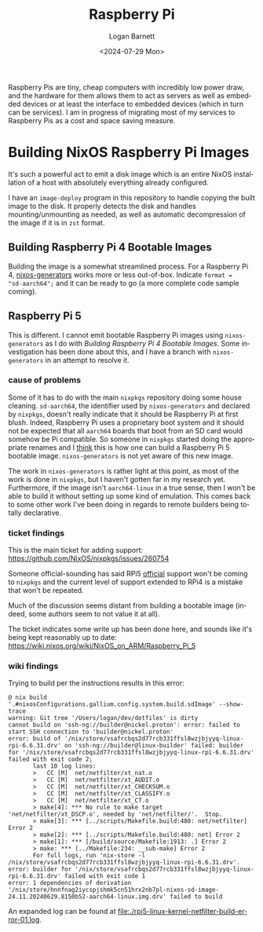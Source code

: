 #+title:     Raspberry Pi
#+author:    Logan Barnett
#+email:     logustus@gmail.com
#+date:      <2024-07-29 Mon>
#+language:  en
#+file_tags:
#+tags:

Raspberry Pis are tiny, cheap computers with incredibly low power draw, and the
hardware for them allows them to act as servers as well as embedded devices or
at least the interface to embedded devices (which in turn can be services).  I
am in progress of migrating most of my services to Raspberry Pis as a cost and
space saving measure.

* Building NixOS Raspberry Pi Images

It's such a powerful act to emit a disk image which is an entire NixOS
installation of a host with absolutely everything already configured.

I have an =image-deploy= program in this repository to handle copying the built
image to the disk.  It properly detects the disk and handles mounting/unmounting
as needed, as well as automatic decompression of the image if it is in =zst=
format.

** Building Raspberry Pi 4 Bootable Images

Building the image is a somewhat streamlined process.  For a Raspberry Pi 4,
[[https://github.com/nix-community/nixos-generators][nixos-generators]] works more or less out-of-box.  Indicate =format =
"sd-aarch64";= and it can be ready to go (a more complete code sample coming).

** Raspberry Pi 5

This is different.  I cannot emit bootable Raspberry Pi images using
=nixos-generators= as I do with [[Building Raspberry Pi 4 Bootable Images]].  Some
investigation has been done about this, and I have a branch with
=nixos-generators= in an attempt to resolve it.

*** cause of problems

Some of it has to do with the main =nixpkgs= repository doing some house
cleaning.  =sd-aarch64=, the identifier used by =nixos-generators= and declared
by =nixpkgs=, doesn't really indicate that it should be Raspberry Pi at first
blush.  Indeed, Raspberry Pi uses a proprietary boot system and it should not be
expected that all =aarch64= boards that boot from an SD card would somehow be Pi
compatible.  So someone in =nixpkgs= started doing the appropriate renames and I
_think_ this is how one can build a Raspberry Pi 5 bootable image.
=nixos-generators= is not yet aware of this new image.

The work in =nixos-generators= is rather light at this point, as most of the
work is done in =nixpkgs=, but I haven't gotten far in my research yet.
Furthermore, if the image isn't =aarch64-linux= in a true sense, then I won't be
able to build it without setting up some kind of emulation.  This comes back to
some other work I've been doing in regards to remote builders being totally
declarative.

*** ticket findings

This is the main ticket for adding support:
https://github.com/NixOS/nixpkgs/issues/260754

Someone official-sounding has said RPi5 _official_ support won't be coming to
=nixpkgs= and the current level of support extended to RPi4 is a mistake that
won't be repeated.

Much of the discussion seems distant from building a bootable image (indeed,
some authors seem to not value it at all).

The ticket indicates some write up has been done here, and sounds like it's
being kept reasonably up to date:
https://wiki.nixos.org/wiki/NixOS_on_ARM/Raspberry_Pi_5

*** wiki findings

Trying to build per the instructions results in this error:

#+begin_example
@ nix build '.#nixosConfigurations.gallium.config.system.build.sdImage' --show-trace
warning: Git tree '/Users/logan/dev/dotfiles' is dirty
cannot build on 'ssh-ng://builder@nickel.proton': error: failed to start SSH connection to 'builder@nickel.proton'
error: build of '/nix/store/vsafrcbqs2d77rcb331ffsl8wzjbjyyq-linux-rpi-6.6.31.drv' on 'ssh-ng://builder@linux-builder' failed: builder for '/nix/store/vsafrcbqs2d77rcb331ffsl8wzjbjyyq-linux-rpi-6.6.31.drv' failed with exit code 2;
       last 10 log lines:
       >   CC [M]  net/netfilter/xt_nat.o
       >   CC [M]  net/netfilter/xt_AUDIT.o
       >   CC [M]  net/netfilter/xt_CHECKSUM.o
       >   CC [M]  net/netfilter/xt_CLASSIFY.o
       >   CC [M]  net/netfilter/xt_CT.o
       > make[4]: *** No rule to make target 'net/netfilter/xt_DSCP.o', needed by 'net/netfilter/'.  Stop.
       > make[3]: *** [../scripts/Makefile.build:480: net/netfilter] Error 2
       > make[2]: *** [../scripts/Makefile.build:480: net] Error 2
       > make[1]: *** [/build/source/Makefile:1913: .] Error 2
       > make: *** [../Makefile:234: __sub-make] Error 2
       For full logs, run 'nix-store -l /nix/store/vsafrcbqs2d77rcb331ffsl8wzjbjyyq-linux-rpi-6.6.31.drv'.
error: builder for '/nix/store/vsafrcbqs2d77rcb331ffsl8wzjbjyyq-linux-rpi-6.6.31.drv' failed with exit code 1
error: 1 dependencies of derivation '/nix/store/hnnfnag2iycspjshmk5cn51hrx2nb7pl-nixos-sd-image-24.11.20240629.8150b52-aarch64-linux.img.drv' failed to build
#+end_example

An expanded log can be found at [[file:./rpi5-linux-kernel-netfilter-build-error-01.log]].
